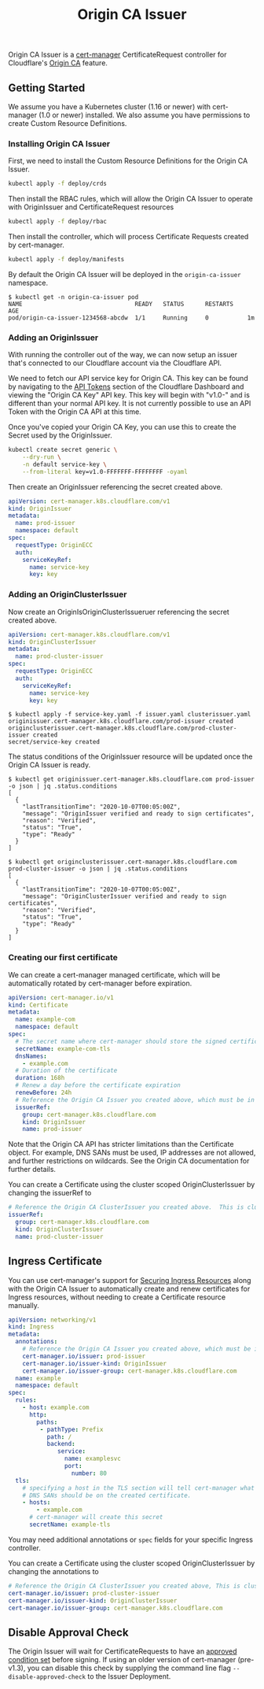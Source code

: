#+TITLE: Origin CA Issuer

Origin CA Issuer is a [[https://github.com/jetstack/cert-manager][cert-manager]] CertificateRequest controller for Cloudflare's [[https://developers.cloudflare.com/ssl/origin-configuration/origin-ca][Origin CA]] feature.

** Getting Started
We assume you have a Kubernetes cluster (1.16 or newer) with cert-manager (1.0 or newer) installed. We also assume you have permissions to create Custom Resource Definitions.

*** Installing Origin CA Issuer
First, we need to install the Custom Resource Definitions for the Origin CA Issuer.

#+BEGIN_SRC sh
kubectl apply -f deploy/crds
#+END_SRC

Then install the RBAC rules, which will allow the Origin CA Issuer to operate with OriginIssuer and CertificateRequest resources

#+BEGIN_SRC sh
kubectl apply -f deploy/rbac
#+END_SRC

Then install the controller, which will process Certificate Requests created by cert-manager.

#+BEGIN_SRC sh
kubectl apply -f deploy/manifests
#+END_SRC

By default the Origin CA Issuer will be deployed in the =origin-ca-issuer= namespace.

#+BEGIN_EXAMPLE
$ kubectl get -n origin-ca-issuer pod
NAME                                READY   STATUS      RESTARTS    AGE
pod/origin-ca-issuer-1234568-abcdw  1/1     Running     0           1m
#+END_EXAMPLE

*** Adding an OriginIssuer
With running the controller out of the way, we can now setup an issuer that's connected to our Cloudflare account via the Cloudflare API.

We need to fetch our API service key for Origin CA. This key can be found by navigating to the [[https://dash.cloudflare.com/profile/api-tokens][API Tokens]] section of the Cloudflare Dashboard and viewing the "Origin CA Key" API key. This key will begin with "v1.0-" and is different than your normal API key. It is not currently possible to use an API Token with the Origin CA API at this time.

Once you've copied your Origin CA Key, you can use this to create the Secret used by the OriginIssuer.

#+BEGIN_SRC sh :file ./deploy/example/secret.issuer.yaml :results silent file :exports code
kubectl create secret generic \
    --dry-run \
    -n default service-key \
    --from-literal key=v1.0-FFFFFFF-FFFFFFFF -oyaml
#+END_SRC

Then create an OriginIssuer referencing the secret created above.

#+BEGIN_SRC yaml :tangle ./deploy/example/issuer.yaml :comments link
apiVersion: cert-manager.k8s.cloudflare.com/v1
kind: OriginIssuer
metadata:
  name: prod-issuer
  namespace: default
spec:
  requestType: OriginECC
  auth:
    serviceKeyRef:
      name: service-key
      key: key
#+END_SRC

*** Adding an OriginClusterIssuer
Now create an OriginIsOriginClusterIssueruer referencing the secret created above.

#+BEGIN_SRC yaml :tangle ./deploy/example/clusterissuer.yaml :comments link
apiVersion: cert-manager.k8s.cloudflare.com/v1
kind: OriginClusterIssuer
metadata:
  name: prod-cluster-issuer
spec:
  requestType: OriginECC
  auth:
    serviceKeyRef:
      name: service-key
      key: key
#+END_SRC

#+BEGIN_EXAMPLE
$ kubectl apply -f service-key.yaml -f issuer.yaml clusterissuer.yaml
originissuer.cert-manager.k8s.cloudflare.com/prod-issuer created
originclusterissuer.cert-manager.k8s.cloudflare.com/prod-cluster-issuer created
secret/service-key created
#+END_EXAMPLE

The status conditions of the OriginIssuer resource will be updated once the Origin CA Issuer is ready.

#+BEGIN_EXAMPLE
$ kubectl get originissuer.cert-manager.k8s.cloudflare.com prod-issuer -o json | jq .status.conditions
[
  {
    "lastTransitionTime": "2020-10-07T00:05:00Z",
    "message": "OriginIssuer verified and ready to sign certificates",
    "reason": "Verified",
    "status": "True",
    "type": "Ready"
  }
]
#+END_EXAMPLE

#+BEGIN_EXAMPLE
$ kubectl get originclusterissuer.cert-manager.k8s.cloudflare.com prod-cluster-issuer -o json | jq .status.conditions
[
  {
    "lastTransitionTime": "2020-10-07T00:05:00Z",
    "message": "OriginClusterIssuer verified and ready to sign certificates",
    "reason": "Verified",
    "status": "True",
    "type": "Ready"
  }
]
#+END_EXAMPLE

*** Creating our first certificate

We can create a cert-manager managed certificate, which will be automatically rotated by cert-manager before expiration.

#+BEGIN_SRC yaml :tangle ./deploy/example/certificate.yaml :comments link
apiVersion: cert-manager.io/v1
kind: Certificate
metadata:
  name: example-com
  namespace: default
spec:
  # The secret name where cert-manager should store the signed certificate
  secretName: example-com-tls
  dnsNames:
    - example.com
  # Duration of the certificate
  duration: 168h
  # Renew a day before the certificate expiration
  renewBefore: 24h
  # Reference the Origin CA Issuer you created above, which must be in the same namespace.
  issuerRef:
    group: cert-manager.k8s.cloudflare.com
    kind: OriginIssuer
    name: prod-issuer
#+END_SRC

Note that the Origin CA API has stricter limitations than the Certificate object. For example, DNS SANs must be used, IP addresses are not allowed, and further restrictions on wildcards. See the Origin CA documentation for further details.

You can create a Certificate using the cluster scoped OriginClusterIssuer by changing the issuerRef to

#+BEGIN_SRC yaml
  # Reference the Origin CA ClusterIssuer you created above.  This is cluster scope, so can be used from any namespace.
  issuerRef:
    group: cert-manager.k8s.cloudflare.com
    kind: OriginClusterIssuer
    name: prod-cluster-issuer
#+END_SRC

** Ingress Certificate
You can use cert-manager's support for [[https://cert-manager.io/docs/usage/ingress/][Securing Ingress Resources]] along with the Origin CA Issuer to automatically create and renew certificates for Ingress resources, without needing to create a Certificate resource manually.

#+BEGIN_SRC yaml :tangle ./deploy/example/ingress.yaml :comments link
apiVersion: networking/v1
kind: Ingress
metadata:
  annotations:
    # Reference the Origin CA Issuer you created above, which must be in the same namespace.
    cert-manager.io/issuer: prod-issuer
    cert-manager.io/issuer-kind: OriginIssuer
    cert-manager.io/issuer-group: cert-manager.k8s.cloudflare.com
  name: example
  namespace: default
spec:
  rules:
    - host: example.com
      http:
        paths:
         - pathType: Prefix
           path: /
           backend:
              service:
                name: examplesvc
                port:
                  number: 80
  tls:
    # specifying a host in the TLS section will tell cert-manager what
    # DNS SANs should be on the created certificate.
    - hosts:
        - example.com
      # cert-manager will create this secret
      secretName: example-tls
#+END_SRC

You may need additional annotations or =spec= fields for your specific Ingress controller.

You can create a Certificate using the cluster scoped OriginClusterIssuer by changing the annotations to

#+BEGIN_SRC yaml
    # Reference the Origin CA ClusterIssuer you created above, This is cluster scope, so can be used from any namespace.
    cert-manager.io/issuer: prod-cluster-issuer
    cert-manager.io/issuer-kind: OriginClusterIssuer
    cert-manager.io/issuer-group: cert-manager.k8s.cloudflare.com
#+END_SRC

** Disable Approval Check
The Origin Issuer will wait for CertificateRequests to have an [[https://cert-manager.io/docs/concepts/certificaterequest/#approval][approved condition set]] before signing. If using an older version of cert-manager (pre-v1.3), you can disable this check by supplying the command line flag =--disable-approved-check= to the Issuer Deployment.
